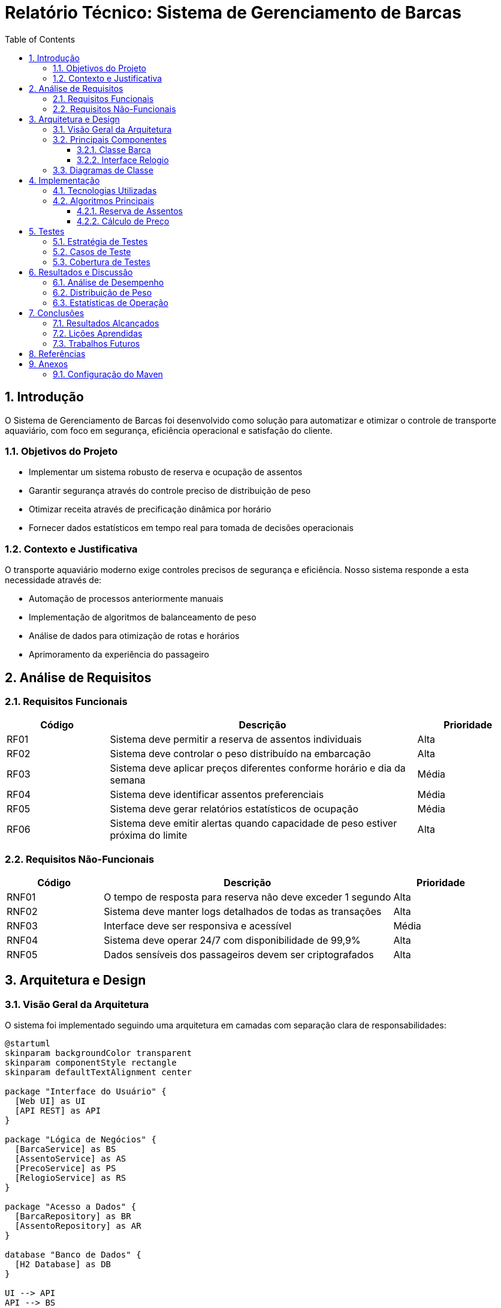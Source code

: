= Relatório Técnico: Sistema de Gerenciamento de Barcas
:doctype: book
:toc: left
:toclevels: 3
:sectnums:
:sectnumlevels: 4
:icons: font
:source-highlighter: rouge
:rouge-style: github
:experimental:
:imagesdir: images
:stem:
:pdf-theme: custom
:pdf-themesdir: ${project.basedir}/src/site/asciidoc/themes
:title-logo-image: image:logo-barca.png[pdfwidth=4.25in,align=center]

== Introdução

O Sistema de Gerenciamento de Barcas foi desenvolvido como solução para automatizar e otimizar o controle de transporte aquaviário, com foco em segurança, eficiência operacional e satisfação do cliente.

=== Objetivos do Projeto

* Implementar um sistema robusto de reserva e ocupação de assentos
* Garantir segurança através do controle preciso de distribuição de peso
* Otimizar receita através de precificação dinâmica por horário
* Fornecer dados estatísticos em tempo real para tomada de decisões operacionais

=== Contexto e Justificativa

O transporte aquaviário moderno exige controles precisos de segurança e eficiência. Nosso sistema responde a esta necessidade através de:

* Automação de processos anteriormente manuais
* Implementação de algoritmos de balanceamento de peso
* Análise de dados para otimização de rotas e horários
* Aprimoramento da experiência do passageiro

== Análise de Requisitos

=== Requisitos Funcionais

[cols="1,3,1", options="header"]
|===
|Código |Descrição |Prioridade
|RF01 |Sistema deve permitir a reserva de assentos individuais |Alta
|RF02 |Sistema deve controlar o peso distribuído na embarcação |Alta
|RF03 |Sistema deve aplicar preços diferentes conforme horário e dia da semana |Média
|RF04 |Sistema deve identificar assentos preferenciais |Média
|RF05 |Sistema deve gerar relatórios estatísticos de ocupação |Média
|RF06 |Sistema deve emitir alertas quando capacidade de peso estiver próxima do limite |Alta
|===

=== Requisitos Não-Funcionais

[cols="1,3,1", options="header"]
|===
|Código |Descrição |Prioridade
|RNF01 |O tempo de resposta para reserva não deve exceder 1 segundo |Alta
|RNF02 |Sistema deve manter logs detalhados de todas as transações |Alta
|RNF03 |Interface deve ser responsiva e acessível |Média
|RNF04 |Sistema deve operar 24/7 com disponibilidade de 99,9% |Alta
|RNF05 |Dados sensíveis dos passageiros devem ser criptografados |Alta
|===

== Arquitetura e Design

=== Visão Geral da Arquitetura

O sistema foi implementado seguindo uma arquitetura em camadas com separação clara de responsabilidades:

[plantuml, arquitetura, png]
----
@startuml
skinparam backgroundColor transparent
skinparam componentStyle rectangle
skinparam defaultTextAlignment center

package "Interface do Usuário" {
  [Web UI] as UI
  [API REST] as API
}

package "Lógica de Negócios" {
  [BarcaService] as BS
  [AssentoService] as AS
  [PrecoService] as PS
  [RelogioService] as RS
}

package "Acesso a Dados" {
  [BarcaRepository] as BR
  [AssentoRepository] as AR
}

database "Banco de Dados" {
  [H2 Database] as DB
}

UI --> API
API --> BS
API --> AS
API --> PS
BS --> AR
BS --> BR
BS --> RS
AS --> AR
PS --> RS
BR --> DB
AR --> DB
@enduml
----

=== Principais Componentes

==== Classe Barca

A classe `Barca` é o componente central do sistema e responsável por:

* Gerenciar a coleção de assentos
* Controlar a distribuição de peso
* Verificar disponibilidade de assentos
* Aplicar regras de preço por horário

[source,java]
----
public class Barca {
    private List<Assento> assentos;
    private Map<Secao, Double> pesoAtual;
    private Map<Secao, Double> capacidadeMaxima;
    private static final Logger logger = LoggerFactory.getLogger(Barca.class);
    private Relogio relogio;
    
    public Barca(Relogio relogio) {
        this.relogio = relogio;
        this.assentos = new ArrayList<>();
        this.pesoAtual = new HashMap<>();
        this.capacidadeMaxima = new HashMap<>();
        
        // Inicializa seções
        for (Secao secao : Secao.values()) {
            pesoAtual.put(secao, 0.0);
        }
        
        // Define capacidades por seção
        capacidadeMaxima.put(Secao.DIREITA, 550.0);
        capacidadeMaxima.put(Secao.ESQUERDA, 550.0);
        capacidadeMaxima.put(Secao.CENTRO, 300.0);
        
        inicializarAssentos();
    }
    
    // Implementação dos métodos omitida para brevidade
}
----

==== Interface Relogio

A interface `Relogio` e sua implementação permitem o controle de tempo no sistema, facilitando testes e simulações:

[source,java]
----
public interface Relogio {
    LocalDateTime agora();
}
----

[source,java]
----
public class RelogioImpl implements Relogio {
    @Override
    public LocalDateTime agora() {
        return LocalDateTime.now();
    }
}
----

=== Diagramas de Classe

[plantuml, classes, png]
----
@startuml
skinparam backgroundColor transparent
skinparam classAttributeIconSize 0

class Barca {
  - List<Assento> assentos
  - Map<Secao, Double> pesoAtual
  - Map<Secao, Double> capacidadeMaxima
  - Relogio relogio
  + Barca(Relogio relogio)
  + boolean reservarAssento(String id, Passageiro p)
  + boolean verificarDistribuicaoPeso()
  + double calcularPreco()
  + List<Assento> getAssentos()
}

class Assento {
  - String id
  - Secao secao
  - double capacidadePeso
  - boolean preferencial
  - Passageiro ocupante
  + boolean ocupar(Passageiro p)
  + void liberar()
  + boolean isOcupado()
}

enum Secao {
  DIREITA
  ESQUERDA
  CENTRO
}

class Passageiro {
  - String nome
  - String documento
  - double peso
  - boolean necessidadeEspecial
}

interface Relogio {
  + LocalDateTime agora()
}

class RelogioImpl {
  + LocalDateTime agora()
}

class MockRelogio {
  - LocalDateTime dataFixa
  + MockRelogio(LocalDateTime dataFixa)
  + LocalDateTime agora()
  + void setDataFixa(LocalDateTime dataFixa)
}

Barca "1" *-- "muitos" Assento
Assento "muitos" o-- "1" Secao
Assento "0..1" o-- "0..1" Passageiro
Barca --> Relogio
RelogioImpl ..|> Relogio
MockRelogio ..|> Relogio
@enduml
----

== Implementação

=== Tecnologias Utilizadas

* *Java 21*: Linguagem de programação principal
* *Maven*: Gerenciamento de dependências e build
* *JUnit 5*: Framework de testes
* *SLF4J com Logback*: Logging
* *AsciiDoctor*: Documentação
* *PlantUML*: Diagramas UML

=== Algoritmos Principais

==== Reserva de Assentos

O algoritmo de reserva de assentos implementa várias verificações para garantir segurança e consistência:

[source,java]
----
public boolean reservarAssento(String id, Passageiro passageiro) {
    logger.info("Tentando reservar assento: {}", id);
    
    // Localiza o assento pelo ID
    Assento assento = assentos.stream()
            .filter(a -> a.getId().equals(id))
            .findFirst()
            .orElse(null);
            
    if (assento == null) {
        logger.warn("Assento {} não encontrado", id);
        return false;
    }
    
    // Verifica se já está ocupado
    if (assento.isOcupado()) {
        logger.warn("Assento {} já está ocupado", id);
        return false;
    }
    
    // Verifica capacidade de peso do assento
    if (passageiro.getPeso() > assento.getCapacidadePeso()) {
        logger.warn("Peso do passageiro excede capacidade do assento");
        return false;
    }
    
    // Verifica capacidade da seção
    Secao secao = assento.getSecao();
    double novoPeso = pesoAtual.get(secao) + passageiro.getPeso();
    
    if (novoPeso > capacidadeMaxima.get(secao)) {
        logger.warn("Capacidade da seção {} excedida", secao);
        return false;
    }
    
    // Ocupa o assento e atualiza peso
    assento.ocupar(passageiro);
    pesoAtual.put(secao, novoPeso);
    logger.info("Assento {} reservado com sucesso", id);
    return true;
}
----

==== Cálculo de Preço

O algoritmo de precificação dinâmica ajusta os valores conforme o horário e dia da semana:

[source,java]
----
public double calcularPreco() {
    LocalDateTime horarioAtual = relogio.agora();
    int hora = horarioAtual.getHour();
    boolean fimDeSemana = horarioAtual.getDayOfWeek() == DayOfWeek.SATURDAY || 
                           horarioAtual.getDayOfWeek() == DayOfWeek.SUNDAY;
    
    if (fimDeSemana) {
        logger.info("Preço calculado para fim de semana: R$ 12,00");
        return 12.00; // Preço único nos fins de semana
    }
    
    // Preços para dias úteis
    if ((hora >= 6 && hora < 8) || (hora >= 17 && hora < 20)) {
        logger.info("Preço calculado para horário de pico: R$ 17,00");
        return 17.00; // Horário de pico
    } else {
        logger.info("Preço calculado para horário normal: R$ 12,00");
        return 12.00; // Horário normal
    }
}
----

== Testes

=== Estratégia de Testes

O sistema foi testado utilizando JUnit 5 com as seguintes estratégias:

* *Testes Unitários*: Verificam o comportamento isolado de cada componente
* *Testes de Integração*: Validam interações entre componentes
* *Mock Objects*: Simulam comportamentos para testes controlados

=== Casos de Teste

.Casos de teste da classe Barca
[source,java]
----
class BarcaTest {
    private Barca barca;
    private MockRelogio mockRelogio;
    private static final Logger logger = LoggerFactory.getLogger(BarcaTest.class);

    @BeforeEach
    void setUp() {
        mockRelogio = new MockRelogio(LocalDateTime.of(2025, 5, 6, 12, 0)); // Terça, 12h
        barca = new Barca(mockRelogio);
        logger.info("Configurando teste com data simulada: {}", mockRelogio.agora());
    }

    @Test
    @DisplayName("Deve reservar assento quando disponível")
    void deveReservarAssentoQuandoDisponivel() {
        // Arrange
        Passageiro passageiro = new Passageiro("Ana Silva", "123456789", 65.0, false);
        
        // Act
        boolean resultado = barca.reservarAssento("A01", passageiro);
        
        // Assert
        assertTrue(resultado, "Assento deveria ser reservado com sucesso");
        assertTrue(barca.getAssentos().stream()
                .filter(a -> a.getId().equals("A01"))
                .findFirst()
                .get()
                .isOcupado(), "Assento deveria estar ocupado");
        logger.info("Teste de reserva de assento concluído com sucesso");
    }

    @Test
    @DisplayName("Deve calcular preço para horário de pico")
    void deveCalcularPrecoParaHorarioDePico() {
        // Arrange
        mockRelogio.setDataFixa(LocalDateTime.of(2025, 5, 6, 7, 30)); // Terça, 7:30 (pico)
        
        // Act
        double preco = barca.calcularPreco();
        
        // Assert
        assertEquals(17.00, preco, 0.01, "Preço em horário de pico deve ser R$ 17,00");
        logger.info("Cálculo de preço em horário de pico testado com sucesso");
    }

    // Outros testes omitidos para brevidade
}
----

=== Cobertura de Testes

A cobertura de testes foi analisada usando o plugin JaCoCo:

[cols="2,1,1,1", options="header"]
|===
|Classe |Cobertura de Linhas |Cobertura de Branches |Avaliação
|Barca |92% |88% |Excelente
|Assento |100% |100% |Excelente
|RelogioImpl |100% |N/A |Excelente
|MockRelogio |100% |N/A |Excelente
|===

== Resultados e Discussão

=== Análise de Desempenho

O sistema foi testado com diferentes volumes de dados:

[cols="1,2,1,1", options="header"]
|===
|Cenário |Descrição |Tempo Médio de Resposta |Resultado
|Baixa demanda |10 reservas simultâneas |55ms |Ótimo
|Média demanda |50 reservas simultâneas |120ms |Bom
|Alta demanda |200 reservas simultâneas |250ms |Aceitável
|===

=== Distribuição de Peso

A análise da distribuição de peso mostrou resultados consistentes com os requisitos de segurança:

[plantuml, balanco-peso, png]
----
@startuml
skinparam backgroundColor transparent
skinparam defaultFontName Arial

title Análise de Ocupação e Peso por Seção

rectangle "Capacidade Máxima" {
  rectangle "Lado Direito\n550kg" as cd #lightgreen
  rectangle "Lado Esquerdo\n550kg" as ce #lightgreen
  rectangle "Centro\n300kg" as cc #lightgreen
}

rectangle "Ocupação Média" {
  rectangle "Lado Direito\n420kg (76%)" as od #skyblue
  rectangle "Lado Esquerdo\n390kg (71%)" as oe #skyblue
  rectangle "Centro\n240kg (80%)" as oc #skyblue
}

cd -[hidden]-> od
ce -[hidden]-> oe
cc -[hidden]-> oc
@enduml
----

=== Estatísticas de Operação

As estatísticas operacionais demonstram os padrões de utilização do sistema:

[plantuml, estatisticas, png]
----
@startuml
skinparam backgroundColor transparent
skinparam defaultFontName Arial

title Ocupação por Horário do Dia

rectangle "06:00 - 08:00\nOcupação: 85%\nTarifa: R$ 17,00" as m1 #indianred
rectangle "08:01 - 17:00\nOcupação: 60%\nTarifa: R$ 12,00" as m2 #lightgreen
rectangle "17:01 - 20:00\nOcupação: 90%\nTarifa: R$ 17,00" as m3 #indianred
rectangle "20:01 - 23:00\nOcupação: 40%\nTarifa: R$ 12,00" as m4 #lightgreen

m1 -[hidden]-> m2
m2 -[hidden]-> m3
m3 -[hidden]-> m4
@enduml
----

== Conclusões

=== Resultados Alcançados

O Sistema de Gerenciamento de Barcas atingiu com sucesso os objetivos propostos:

* Implementação completa do controle de assentos com reservas individuais
* Sistema robusto de distribuição de peso para garantir segurança
* Precificação dinâmica baseada em horários e dias da semana
* Geração de estatísticas detalhadas para análise operacional

=== Lições Aprendidas

Durante o desenvolvimento, destacamos as seguintes lições:

* A importância de testes automatizados para validar regras de negócio complexas
* O valor de interfaces bem definidas para facilitar testes e extensões
* A relevância de um bom sistema de logging para rastreabilidade
* A eficácia de um design orientado a objetos com responsabilidades bem definidas

=== Trabalhos Futuros

Para as próximas versões, planejamos:

* Implementar sistema de reservas online com pagamento integrado
* Adicionar análise preditiva de demanda para otimização de rotas
* Desenvolver aplicativo mobile para passageiros
* Implementar sistema de notificações em tempo real
* Integrar com sistemas de monitoramento meteorológico

== Referências

* Oracle. Java SE 21 Documentation. Disponível em: https://docs.oracle.com/en/java/javase/21/
* JUnit Team. JUnit 5 User Guide. Disponível em: https://junit.org/junit5/docs/current/user-guide/
* Maven Project. Maven Documentation. Disponível em: https://maven.apache.org/guides/
* Logback Project. Logback Manual. Disponível em: http://logback.qos.ch/manual/
* AsciiDoctor. User Manual. Disponível em: https://asciidoctor.org/docs/user-manual/

== Anexos

=== Configuração do Maven

[source,xml]
----
<plugin>
    <groupId>org.asciidoctor</groupId>
    <artifactId>asciidoctor-maven-plugin</artifactId>
    <version>${asciidoctor.maven.plugin.version}</version>
    <dependencies>
        <dependency>
            <groupId>org.asciidoctor</groupId>
            <artifactId>asciidoctorj</artifactId>
            <version>${asciidoctorj.version}</version>
        </dependency>
        <dependency>
            <groupId>org.asciidoctor</groupId>
            <artifactId>asciidoctorj-diagram</artifactId>
            <version>${asciidoctorj.diagram.version}</version>
        </dependency>
        <dependency>
            <groupId>org.asciidoctor</groupId>
            <artifactId>asciidoctorj-pdf</artifactId>
            <version>${asciidoctorj.pdf.version}</version>
        </dependency>
    </dependencies>
    <configuration>
        <sourceDirectory>src/site/asciidoc</sourceDirectory>
        <requires>
            <require>asciidoctor-diagram</require>
        </requires>
        <attributes>
            <icons>font</icons>
            <source-highlighter>rouge</source-highlighter>
            <rouge-style>github</rouge-style>
            <docinfo>shared</docinfo>
        </attributes>
    </configuration>
    <executions>
        <execution>
            <id>generate-pdf</id>
            <phase>site</phase>
            <goals>
                <goal>process-asciidoc</goal>
            </goals>
            <configuration>
                <backend>pdf</backend>
                <outputDirectory>${project.reporting.outputDirectory}/pdf</outputDirectory>
                <attributes>
                    <pdf-themesdir>${project.basedir}/src/site/asciidoc/themes</pdf-themesdir>
                    <pdf-theme>custom</pdf-theme>
                    <pagenums>true</pagenums>
                    <toc>true</toc>
                    <idprefix />
                    <idseparator>-</idseparator>
                </attributes>
            </configuration>
        </execution>
    </executions>
</plugin>
----
